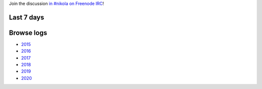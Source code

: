.. title: Logs for #nikola
.. slug: index
.. date: 1970-01-01T00:00:00Z
.. description: IRC Logs for the #nikola channel on Freenode.
.. type: text

.. class:: lead

Join the discussion `in #nikola on Freenode IRC <ircs://chat.freenode.net:6697/#nikola>`_!

Last 7 days
-----------

.. post-list::
   :stop: 7

Browse logs
-----------

* `2015 </2015/>`_
* `2016 </2016/>`_
* `2017 </2017/>`_
* `2018 </2018/>`_
* `2019 </2019/>`_
* `2020 </2020/>`_
